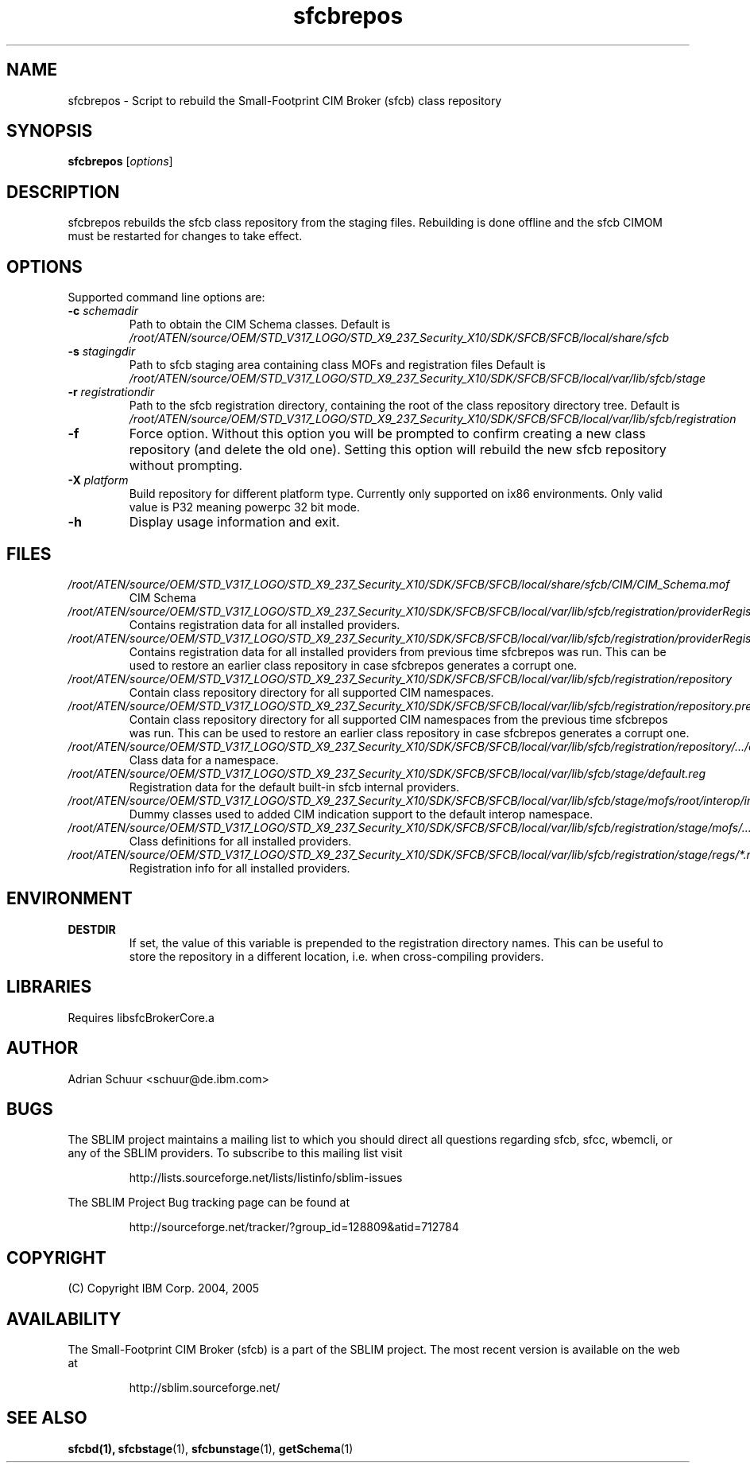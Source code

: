 .ig
(C) Copyright IBM Corp. 2004, 2005
                                                                                
Permission is granted to make and distribute verbatim copies of
this manual provided the copyright notice and this permission notice
are preserved on all copies.
                                                                                
Permission is granted to copy and distribute modified versions of this
manual under the conditions for verbatim copying, provided that the
entire resulting derived work is distributed under the terms of a
permission notice identical to this one.
..

.TH sfcbrepos 1 "August 2005" "sfcbrepos Version 1.3.2"
.SH NAME
sfcbrepos \- Script to rebuild the Small-Footprint CIM Broker (sfcb) class repository
.SH SYNOPSIS
.B sfcbrepos
[\fIoptions\fR]
.SH DESCRIPTION
sfcbrepos rebuilds the sfcb class repository from the staging
files. Rebuilding is done offline and the sfcb CIMOM must be restarted for
changes to take effect.
.SH OPTIONS
Supported command line options are:
.TP
\fB\-c\fR \fIschemadir\fR
Path to obtain the CIM Schema classes.
Default is \fI/root/ATEN/source/OEM/STD_V317_LOGO/STD_X9_237_Security_X10/SDK/SFCB/SFCB/local/share/sfcb\fR
.TP
\fB\-s\fR \fIstagingdir\fR
Path to sfcb staging area containing class MOFs and registration files
Default is \fI/root/ATEN/source/OEM/STD_V317_LOGO/STD_X9_237_Security_X10/SDK/SFCB/SFCB/local/var/lib/sfcb/stage\fR
.TP
\fB\-r\fR \fIregistrationdir\fR
Path to the sfcb registration directory, containing the root of the class
repository directory tree. 
Default is \fI/root/ATEN/source/OEM/STD_V317_LOGO/STD_X9_237_Security_X10/SDK/SFCB/SFCB/local/var/lib/sfcb/registration\fR
.TP
\fB\-f\fR
Force option. Without this option you will be prompted to confirm creating a 
new class repository (and delete the old one). Setting this option will
rebuild the new sfcb repository without prompting.
.TP
\fB\-X\fR \fIplatform\fR
Build repository for different platform type. Currently only supported on
ix86 environments. Only valid value is P32 meaning powerpc 32 bit mode. 
.TP
\fB\-h\fR
Display usage information and exit.
.SH FILES
.TP
\fI/root/ATEN/source/OEM/STD_V317_LOGO/STD_X9_237_Security_X10/SDK/SFCB/SFCB/local/share/sfcb/CIM/CIM_Schema.mof\fR
CIM Schema
.TP
\fI/root/ATEN/source/OEM/STD_V317_LOGO/STD_X9_237_Security_X10/SDK/SFCB/SFCB/local/var/lib/sfcb/registration/providerRegister\fR
Contains registration data for all installed providers.
.TP
\fI/root/ATEN/source/OEM/STD_V317_LOGO/STD_X9_237_Security_X10/SDK/SFCB/SFCB/local/var/lib/sfcb/registration/providerRegister.previous\fR
Contains registration data for all installed providers from
previous time sfcbrepos was run. This can be used to restore an
earlier class repository in case sfcbrepos generates a corrupt one.
.TP
\fI/root/ATEN/source/OEM/STD_V317_LOGO/STD_X9_237_Security_X10/SDK/SFCB/SFCB/local/var/lib/sfcb/registration/repository\fR
Contain class repository directory for all supported CIM namespaces.
.TP
\fI/root/ATEN/source/OEM/STD_V317_LOGO/STD_X9_237_Security_X10/SDK/SFCB/SFCB/local/var/lib/sfcb/registration/repository.previous\fR
Contain class repository directory for all supported CIM namespaces
from the previous time sfcbrepos was run. This can be used to restore an
earlier class repository in case sfcbrepos generates a corrupt one.
.TP
\fI/root/ATEN/source/OEM/STD_V317_LOGO/STD_X9_237_Security_X10/SDK/SFCB/SFCB/local/var/lib/sfcb/registration/repository/.../classSchemas\fR
Class data for a namespace.
.TP
\fI/root/ATEN/source/OEM/STD_V317_LOGO/STD_X9_237_Security_X10/SDK/SFCB/SFCB/local/var/lib/sfcb/stage/default.reg\fR
Registration data for the default built-in sfcb internal providers.
.TP
\fI/root/ATEN/source/OEM/STD_V317_LOGO/STD_X9_237_Security_X10/SDK/SFCB/SFCB/local/var/lib/sfcb/stage/mofs/root/interop/interop.mof\fR
Dummy classes used to added CIM indication support to the
default interop namespace.
.TP
\fI/root/ATEN/source/OEM/STD_V317_LOGO/STD_X9_237_Security_X10/SDK/SFCB/SFCB/local/var/lib/sfcb/registration/stage/mofs/.../*.mof\fR
Class definitions for all installed providers.
.TP
\fI/root/ATEN/source/OEM/STD_V317_LOGO/STD_X9_237_Security_X10/SDK/SFCB/SFCB/local/var/lib/sfcb/registration/stage/regs/*.reg\fR
Registration info for all installed providers.
.SH ENVIRONMENT
.TP
.B DESTDIR
If set, the value of this variable is prepended to the registration directory 
names. This can be useful to store the repository in a different location, i.e.
when cross-compiling providers.
.SH LIBRARIES
Requires libsfcBrokerCore.a
.SH AUTHOR
Adrian Schuur <schuur@de.ibm.com>
.SH BUGS
.PP
The SBLIM project maintains a mailing list to which you should direct all
questions regarding sfcb, sfcc, wbemcli, or any of the SBLIM providers.
To subscribe to this mailing list visit
.IP
http://lists.sourceforge.net/lists/listinfo/sblim-issues
.PP
The SBLIM Project Bug tracking page can be found at
.IP
http://sourceforge.net/tracker/?group_id=128809&atid=712784
.SH COPYRIGHT
(C) Copyright IBM Corp. 2004, 2005
.SH AVAILABILITY
The Small-Footprint CIM Broker (sfcb) is a part of the SBLIM project.
The most recent version is available on the web at
.IP
http://sblim.sourceforge.net/
.SH "SEE ALSO"
.BR sfcbd(1),
.BR sfcbstage (1),
.BR sfcbunstage (1),
.BR getSchema (1)
